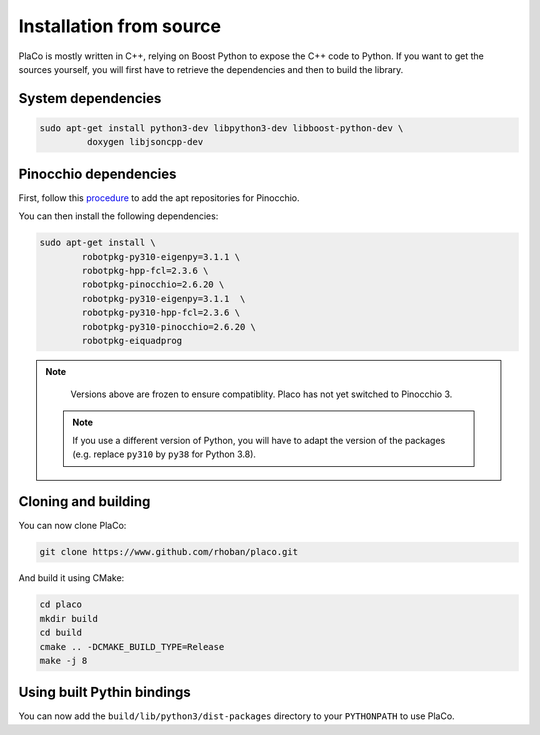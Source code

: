Installation from source
========================

PlaCo is mostly written in C++, relying on Boost Python to expose the C++ code to Python.
If you want to get the sources yourself, you will first have to retrieve the dependencies and then to build
the library.

System dependencies
~~~~~~~~~~~~~~~~~~~

.. code-block:: bash

    sudo apt-get install python3-dev libpython3-dev libboost-python-dev \
             doxygen libjsoncpp-dev

Pinocchio dependencies
~~~~~~~~~~~~~~~~~~~~~~

First, follow this
`procedure <https://stack-of-tasks.github.io/pinocchio/download.html>`_
to add the apt repositories for Pinocchio.

You can then install the following dependencies:

.. code-block:: bash

    sudo apt-get install \
            robotpkg-py310-eigenpy=3.1.1 \
            robotpkg-hpp-fcl=2.3.6 \
            robotpkg-pinocchio=2.6.20 \
            robotpkg-py310-eigenpy=3.1.1  \
            robotpkg-py310-hpp-fcl=2.3.6 \
            robotpkg-py310-pinocchio=2.6.20 \
            robotpkg-eiquadprog

.. note::
    Versions above are frozen to ensure compatiblity. Placo has not yet switched to Pinocchio 3.

  .. note::
    If you use a different version of Python, you will have to adapt the version of the packages
    (e.g. replace ``py310`` by ``py38`` for Python 3.8).

Cloning and building
~~~~~~~~~~~~~~~~~~~~

You can now clone PlaCo:

.. code-block:: bash

    git clone https://www.github.com/rhoban/placo.git

And build it using CMake:

.. code-block:: bash

    cd placo
    mkdir build
    cd build
    cmake .. -DCMAKE_BUILD_TYPE=Release
    make -j 8

Using built Pythin bindings
~~~~~~~~~~~~~~~~~~~~~~~~~~~

You can now add the ``build/lib/python3/dist-packages`` directory to your ``PYTHONPATH`` to use PlaCo.
